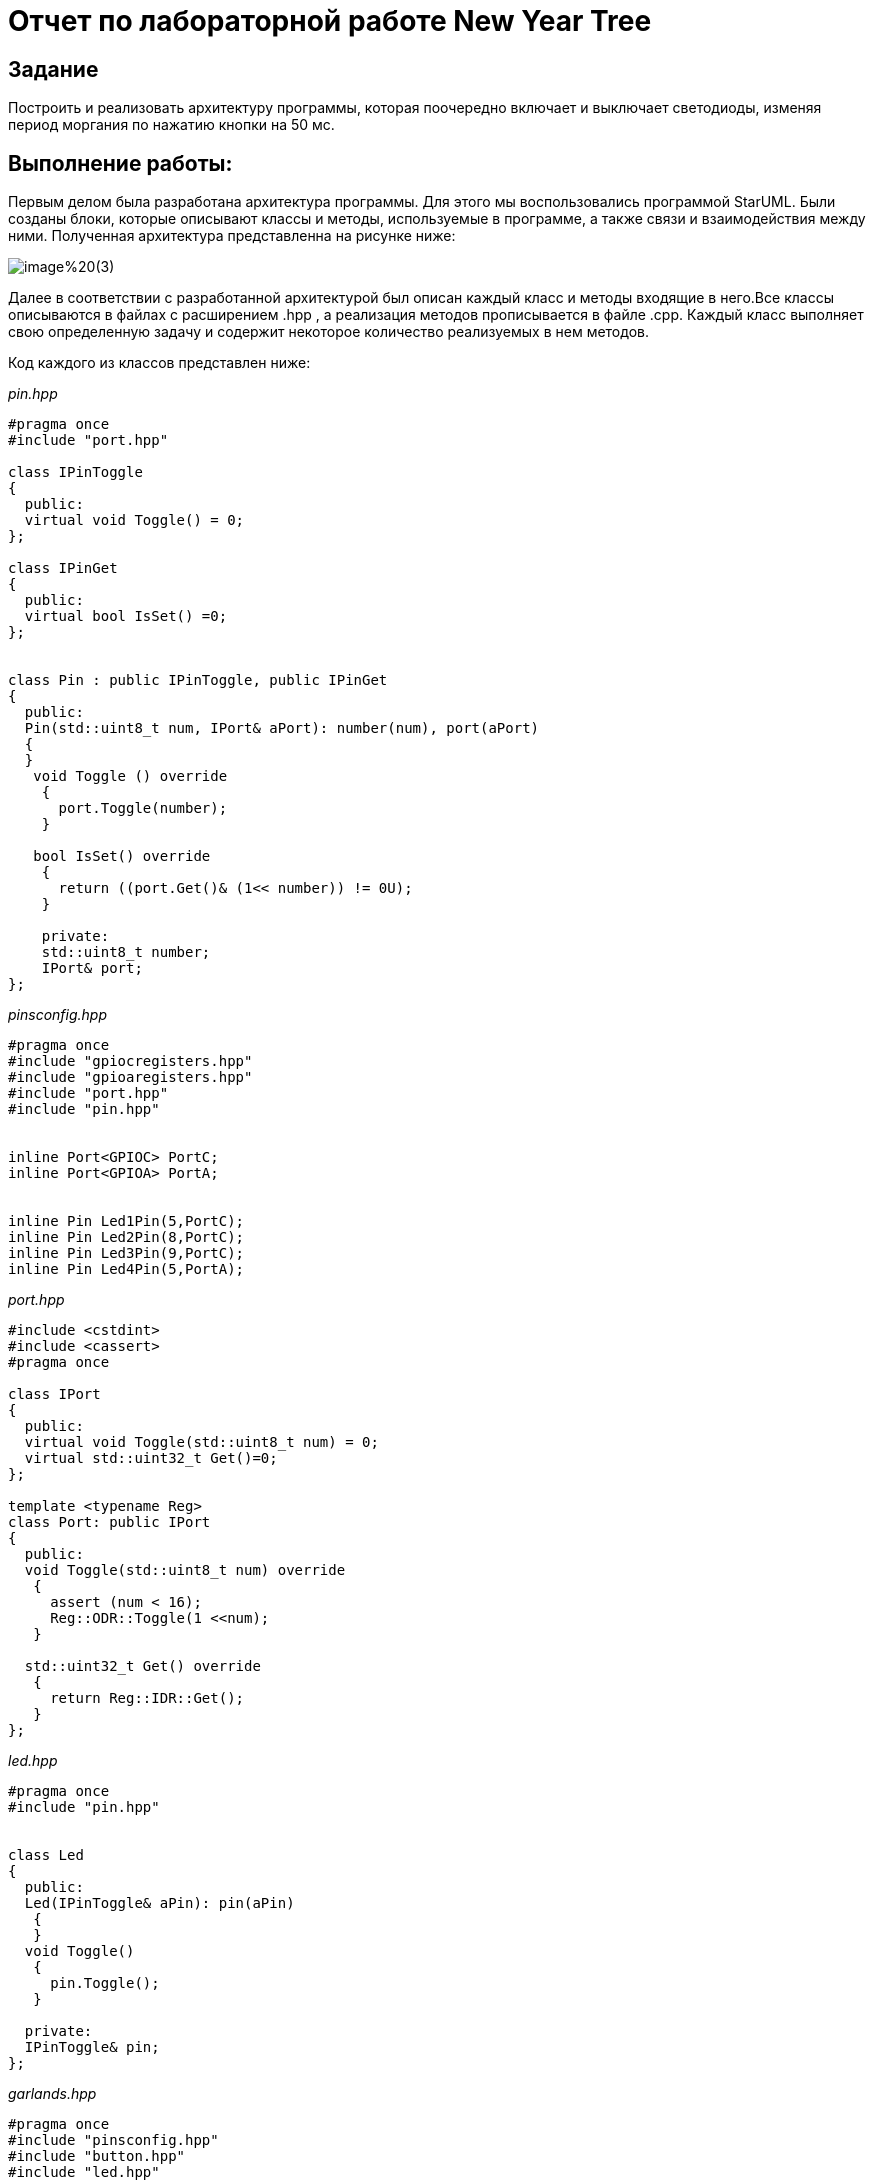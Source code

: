 = Отчет по лабораторной работе New Year Tree

== Задание

Построить и реализовать архитектуру программы, которая поочередно
включает и выключает светодиоды, изменяя период моргания по нажатию кнопки на 50 мс.

== Выполнение работы:

Первым делом была разработана архитектура программы.
Для этого мы воспользовались программой StarUML. Были созданы блоки,
которые описывают
классы и методы, используемые в программе, а также связи и взаимодействия между ними.
Полученная архитектура представленна на рисунке ниже:

image::https://github.com/musenzovakhomenko/NewYear/blob/main/image%20(3).png[]

Далее в соответствии с разработанной архитектурой был описан каждый класс и методы
входящие в него.Все классы описываются в файлах с расширением .hpp , а реализация
методов прописывается в файле .cpp. Каждый класс выполняет свою определенную
задачу и содержит некоторое количество реализуемых в нем методов.

Код каждого из классов представлен ниже:


_pin.hpp_

[, cpp]

----
#pragma once
#include "port.hpp"

class IPinToggle
{
  public:
  virtual void Toggle() = 0;
};

class IPinGet
{
  public:
  virtual bool IsSet() =0;
};


class Pin : public IPinToggle, public IPinGet
{
  public:
  Pin(std::uint8_t num, IPort& aPort): number(num), port(aPort)
  {
  }
   void Toggle () override
    {
      port.Toggle(number);
    }

   bool IsSet() override
    {
      return ((port.Get()& (1<< number)) != 0U);
    }

    private:
    std::uint8_t number;
    IPort& port;
};


----


_pinsconfig.hpp_

[, cpp]

----
#pragma once
#include "gpiocregisters.hpp"
#include "gpioaregisters.hpp"
#include "port.hpp"
#include "pin.hpp"


inline Port<GPIOC> PortC;
inline Port<GPIOA> PortA;


inline Pin Led1Pin(5,PortC);
inline Pin Led2Pin(8,PortC);
inline Pin Led3Pin(9,PortC);
inline Pin Led4Pin(5,PortA);


----


_port.hpp_

[, cpp]

----
#include <cstdint>
#include <cassert>
#pragma once

class IPort
{
  public:
  virtual void Toggle(std::uint8_t num) = 0;
  virtual std::uint32_t Get()=0;
};

template <typename Reg>
class Port: public IPort
{
  public:
  void Toggle(std::uint8_t num) override
   {
     assert (num < 16);
     Reg::ODR::Toggle(1 <<num);
   }

  std::uint32_t Get() override
   {
     return Reg::IDR::Get();
   }
};


----

_led.hpp_

[, cpp]

----
#pragma once
#include "pin.hpp"


class Led
{
  public:
  Led(IPinToggle& aPin): pin(aPin)
   {
   }
  void Toggle()
   {
     pin.Toggle();
   }

  private:
  IPinToggle& pin;
};


----


_garlands.hpp_

[, cpp]

----
#pragma once
#include "pinsconfig.hpp"
#include "button.hpp"
#include "led.hpp"
#include <array>
#include "timer.hpp"

class Garlands
 {
   public:
   Garlands( Button& aButton): button(aButton), leds {
                                                      Led(Led1Pin),
                                                      Led(Led2Pin),
                                                      Led(Led3Pin),
                                                      Led(Led4Pin)
                                                       }
    {
    }

    Timer timer;
    void Update()
     {
        timer.Start();
        for(;;)
           {
              if(button.IsPressed())
           {
        timer.ChangePeriod(1000U);
     }
   }
}


void HandleInterrupt()
  {
   leds [i++ & 0x3].Toggle();
   }

private:
Button& button;
std::array<Led, 4> leds;
int i=0;
};

extern Garlands garlands;


----


_interrupthandler.hpp_

[, cpp]

----
#ifndef REGISTERS_INTERRUPTHANDLER_HPP
#define REGISTERS_INTERRUPTHANDLER_HPP


#include "tim2registers.hpp" //for TIM2
#include "gpiocregisters.hpp" //for TIM2
#include "garlands.hpp" //for TIM2

class InterruptHandler {
 public:
   static void DummyHandler() { for(;;) {} }
   static void Timer2Handler()
 {
    if (TIM2::SR::UIF::UpdatePending::IsSet())
     {
       TIM2::SR::UIF::NoUpdate::Set();
       garlands.HandleInterrupt();
     }
 }
};
#endif


----


_button.hpp_

[, cpp]

----
#pragma once
#include "pin.hpp"

class Button
{
  public:
  Button( IPinGet& aPin): pin(aPin)
   {
   }
  bool IsPressed()
   {
     return (!pin.IsSet());
   }
  private:
  IPinGet& pin;
};


----


_timer.hpp_

[, cpp]

----

#pragma once
#include <cstdint>
#include "led.hpp"
#include "tim2registers.hpp"
#include "nvicregisters.hpp"



class Timer
{
  public :
  void ChangePeriod(std::uint32_t deltaPeriod)
   {
     deltaPeriod = deltaPeriod - 50U;
     if (deltaPeriod == 50U)
      {
        deltaPeriod = 1000U;
      }
     TIM2::ARR::Write(deltaPeriod);
   }


void Start()
  {
    TIM2::CR1::CEN::Enable::Set();
  }
};

----


_NewYearTree.hpp_

[, cpp]

----
#pragma once
#include "garlands.hpp"

class NewYearTree
{
   public:
   void Update()
   {
    garlands.Update();
   }
};
----


Реализация созданных методов представлена в файле  main.cpp.

_main.cpp_

[, cpp]

----
#include "rccregisters.hpp"
#include "gpiocregisters.hpp"
#include "gpioaregisters.hpp"
#include <iostream>
#include "port.hpp"
#include <bitset>
#include "pin.hpp"
#include "led.hpp"
#include "button.hpp"
#include "garlands.hpp"
#include "tim2registers.hpp"
#include "nvicregisters.hpp"
#include "timer.hpp"
#include "NewYearTree.hpp"


extern "C"
{
  int __low_level_init(void)
   {
     RCC::CR::HSEON::On::Set();
     while(!RCC::CR::HSERDY::Ready::IsSet())
      {
      }

     RCC::CFGR::SW::Hse::Set();

     while(!RCC::CFGR::SWS::Hse::IsSet())
      {
      }

     RCC::CR::HSION::Off::Set();

     RCC::AHB1ENR::GPIOCEN::Enable::Set();
     RCC::AHB1ENR::GPIOAEN::Enable::Set();
     RCC::APB1ENR::TIM2EN::Enable::Set();
     GPIOC::MODER::MODER5::Output::Set();
     GPIOA::MODER::MODER5::Output::Set();
     GPIOC::MODER::MODER8::Output::Set();
     GPIOC::MODER::MODER9::Output::Set();
     GPIOC::MODER::MODER13::Input::Set();

     TIM2::CR1::URS::OverflowEvent::Set();
     NVIC::ISER0::Write(1 << 28);
     TIM2::PSC::Write(7999U);
     TIM2::ARR::Write(1000);
     TIM2::SR::UIF::NoUpdate::Set();
     TIM2::CNT::Write(0U);
     TIM2::DIER::UIE::Enable::Set();
     return 1;
   }
}

Pin buttonPin(13,PortC);

Button button(buttonPin);
Garlands garlands(button);
NewYearTree newyeartree;


int main()
  {
    newyeartree.Update();
    return 0;
  }
----

== Результат работы программы
Чтобы можно было более наглядно заметить изменения
моргания светодиодов представим работу кода , со скоростью
моргания от 50 мс до 150 мс.

image::https://github.com/musenzovakhomenko/NewYear/blob/main/20210212_162751.gif[]
